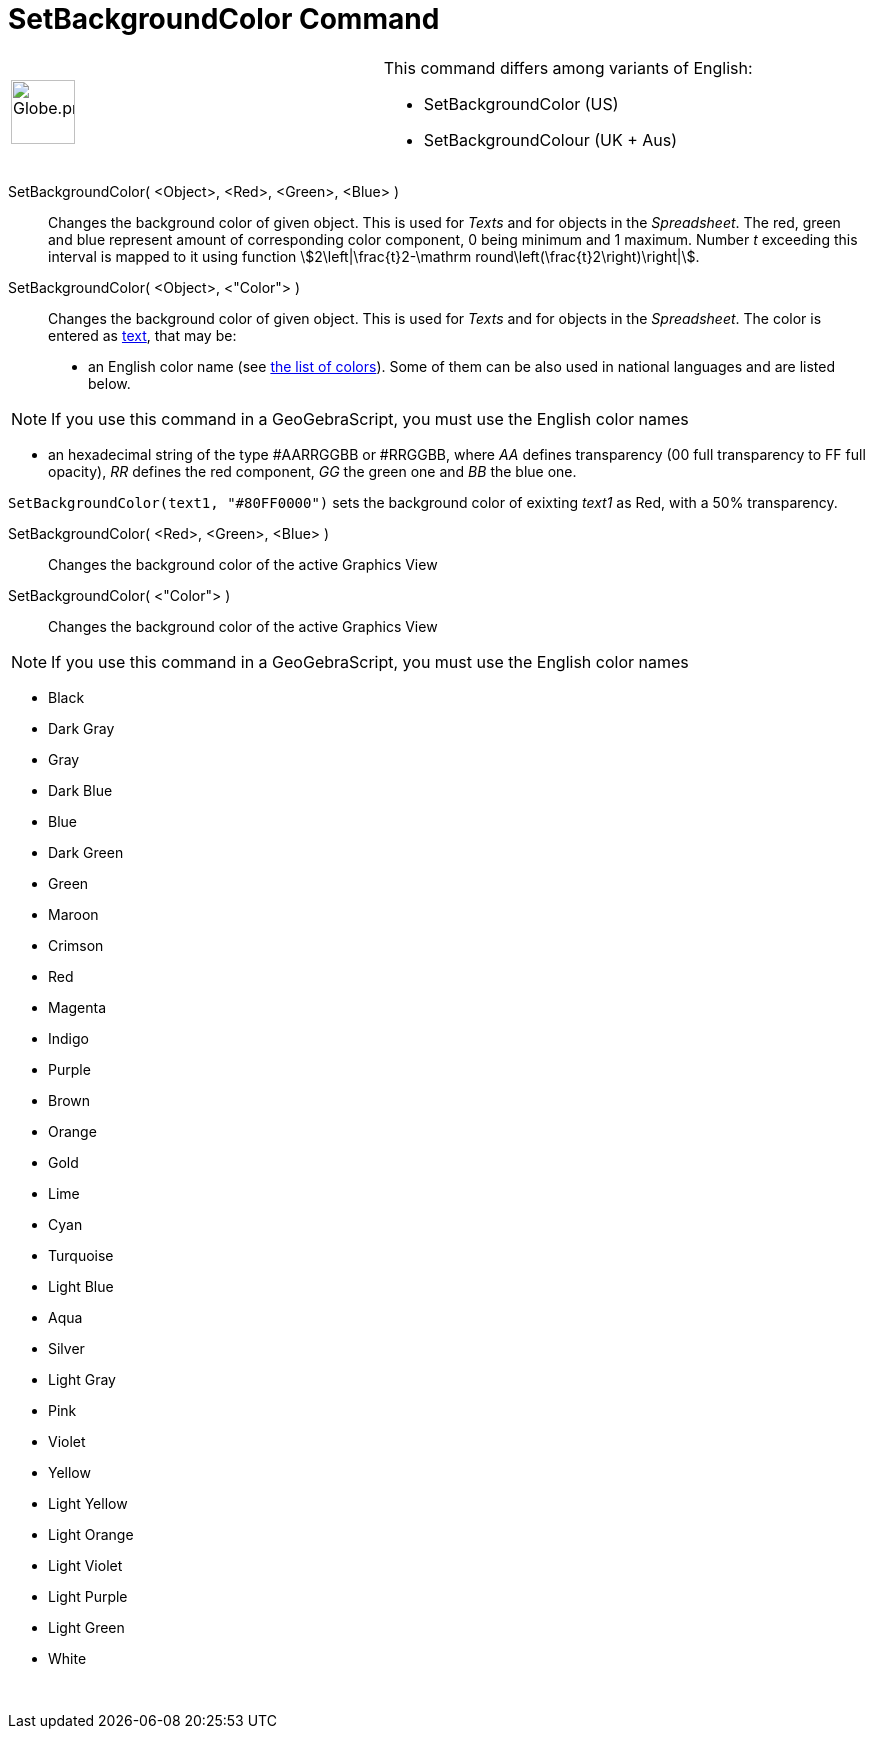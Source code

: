 = SetBackgroundColor Command
:page-en: commands/SetBackgroundColor
ifdef::env-github[:imagesdir: /en/modules/ROOT/assets/images]

[width="100%",cols="50%,50%",]
|===
a|
image:64px-Globe.png[Globe.png,width=64,height=64]

a|
This command differs among variants of English:

* SetBackgroundColor (US)  
* SetBackgroundColour (UK + Aus)  

|===

SetBackgroundColor( <Object>, <Red>, <Green>, <Blue> )::
  Changes the background color of given object. This is used for _Texts_ and for objects in the _Spreadsheet_. The red,
  green and blue represent amount of corresponding color component, 0 being minimum and 1 maximum. Number _t_ exceeding
  this interval is mapped to it using function stem:[2\left|\frac{t}2-\mathrm round\left(\frac{t}2\right)\right|].
SetBackgroundColor( <Object>, <"Color"> )::
  Changes the background color of given object. This is used for _Texts_ and for objects in the _Spreadsheet_. The color
  is entered as xref:/Texts.adoc[text], that may be:
  * an English color name (see xref:en@reference::/Colors.adoc[the list of colors]). Some of them can be also used in national
  languages and are listed below.

[NOTE]
====

If you use this command in a GeoGebraScript, you must use the English color names

====

* an hexadecimal string of the type #AARRGGBB or #RRGGBB, where _AA_ defines transparency (00 full transparency to FF
full opacity), _RR_ defines the red component, _GG_ the green one and _BB_ the blue one.

[EXAMPLE]
====

`++SetBackgroundColor(text1, "#80FF0000")++` sets the background color of exixting _text1_ as Red, with a 50%
transparency.

====

SetBackgroundColor( <Red>, <Green>, <Blue> )::
  Changes the background color of the active Graphics View
SetBackgroundColor( <"Color"> )::
  Changes the background color of the active Graphics View

[NOTE]
====

If you use this command in a GeoGebraScript, you must use the English color names

====

* Black
* Dark Gray
* Gray
* Dark Blue
* Blue
* Dark Green
* Green
* Maroon
* Crimson
* Red
* Magenta
* Indigo
* Purple
* Brown
* Orange
* Gold

* Lime
* Cyan
* Turquoise
* Light Blue
* Aqua
* Silver
* Light Gray
* Pink
* Violet
* Yellow
* Light Yellow
* Light Orange
* Light Violet
* Light Purple
* Light Green
* White

 
